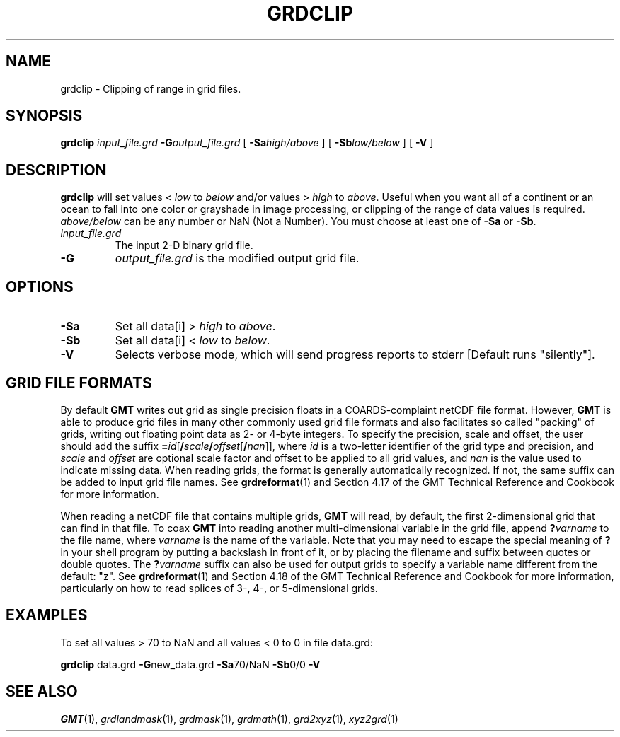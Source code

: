 .TH GRDCLIP 1 "1 Jan 2013" "GMT 4.5.9" "Generic Mapping Tools"
.SH NAME
grdclip \- Clipping of range in grid files.
.SH SYNOPSIS
\fBgrdclip\fP \fIinput_file.grd\fP \fB\-G\fP\fIoutput_file.grd\fP [ \fB\-Sa\fP\fIhigh/above\fP ] 
[ \fB\-Sb\fP\fIlow/below\fP ] [ \fB\-V\fP ] 
.SH DESCRIPTION
\fBgrdclip\fP will set values < \fIlow\fP to \fIbelow\fP and/or values > \fIhigh\fP to \fIabove\fP.  Useful
when you want all of a continent or an ocean to fall into one color or grayshade in image processing,
or clipping of the range of data values is required.  \fIabove/below\fP can be any number or NaN (Not a Number).
You must choose at least one of \fB\-Sa\fP or \fB\-Sb\fP.
.TP
\fIinput_file.grd\fP
The input 2-D binary grid file.
.TP
\fB\-G\fP
\fIoutput_file.grd\fP is the modified output grid file.
.SH OPTIONS
.TP
\fB\-Sa\fP
Set all data[i] > \fIhigh\fP to \fIabove\fP.
.TP
\fB\-Sb\fP
Set all data[i] < \fIlow\fP to \fIbelow\fP.
.TP
\fB\-V\fP
Selects verbose mode, which will send progress reports to stderr [Default runs "silently"].
.SH GRID FILE FORMATS
By default \fBGMT\fP writes out grid as single precision floats in a COARDS-complaint netCDF file format.
However, \fBGMT\fP is able to produce grid files in many other commonly used grid file formats and also facilitates so called "packing" of grids,
writing out floating point data as 2- or 4-byte integers. To specify the precision, scale and offset, the user should add the suffix
\fB=\fP\fIid\fP[\fB/\fP\fIscale\fP\fB/\fP\fIoffset\fP[\fB/\fP\fInan\fP]], where \fIid\fP is a two-letter identifier of the grid type and precision, and \fIscale\fP and \fIoffset\fP are optional scale factor
and offset to be applied to all grid values, and \fInan\fP is the value used to indicate missing data.
When reading grids, the format is generally automatically recognized. If not, the same suffix can be added to input grid file names.
See \fBgrdreformat\fP(1) and Section 4.17 of the GMT Technical Reference and Cookbook for more information.
.P
When reading a netCDF file that contains multiple grids, \fBGMT\fP will read, by default, the first 2-dimensional grid that can find in that
file. To coax \fBGMT\fP into reading another multi-dimensional variable in the grid file, append \fB?\fP\fIvarname\fP to the file name, where
\fIvarname\fP is the name of the variable. Note that you may need to escape the special meaning of \fB?\fP in your shell program
by putting a backslash in front of it, or by placing the filename and suffix between quotes or double quotes.
The \fB?\fP\fIvarname\fP suffix can also be used for output grids to specify a variable name different from the default: "z".
See \fBgrdreformat\fP(1) and Section 4.18 of the GMT Technical Reference and Cookbook for more information,
particularly on how to read splices of 3-, 4-, or 5-dimensional grids.
.SH EXAMPLES
To set all values > 70 to NaN and all values < 0 to 0 in file data.grd:
.sp
\fBgrdclip\fP data.grd \fB\-G\fPnew_data.grd \fB\-Sa\fP70/NaN \fB\-Sb\fP0/0 \fB\-V\fP
.SH "SEE ALSO"
.IR GMT (1),
.IR grdlandmask (1),
.IR grdmask (1),
.IR grdmath (1),
.IR grd2xyz (1),
.IR xyz2grd (1)
